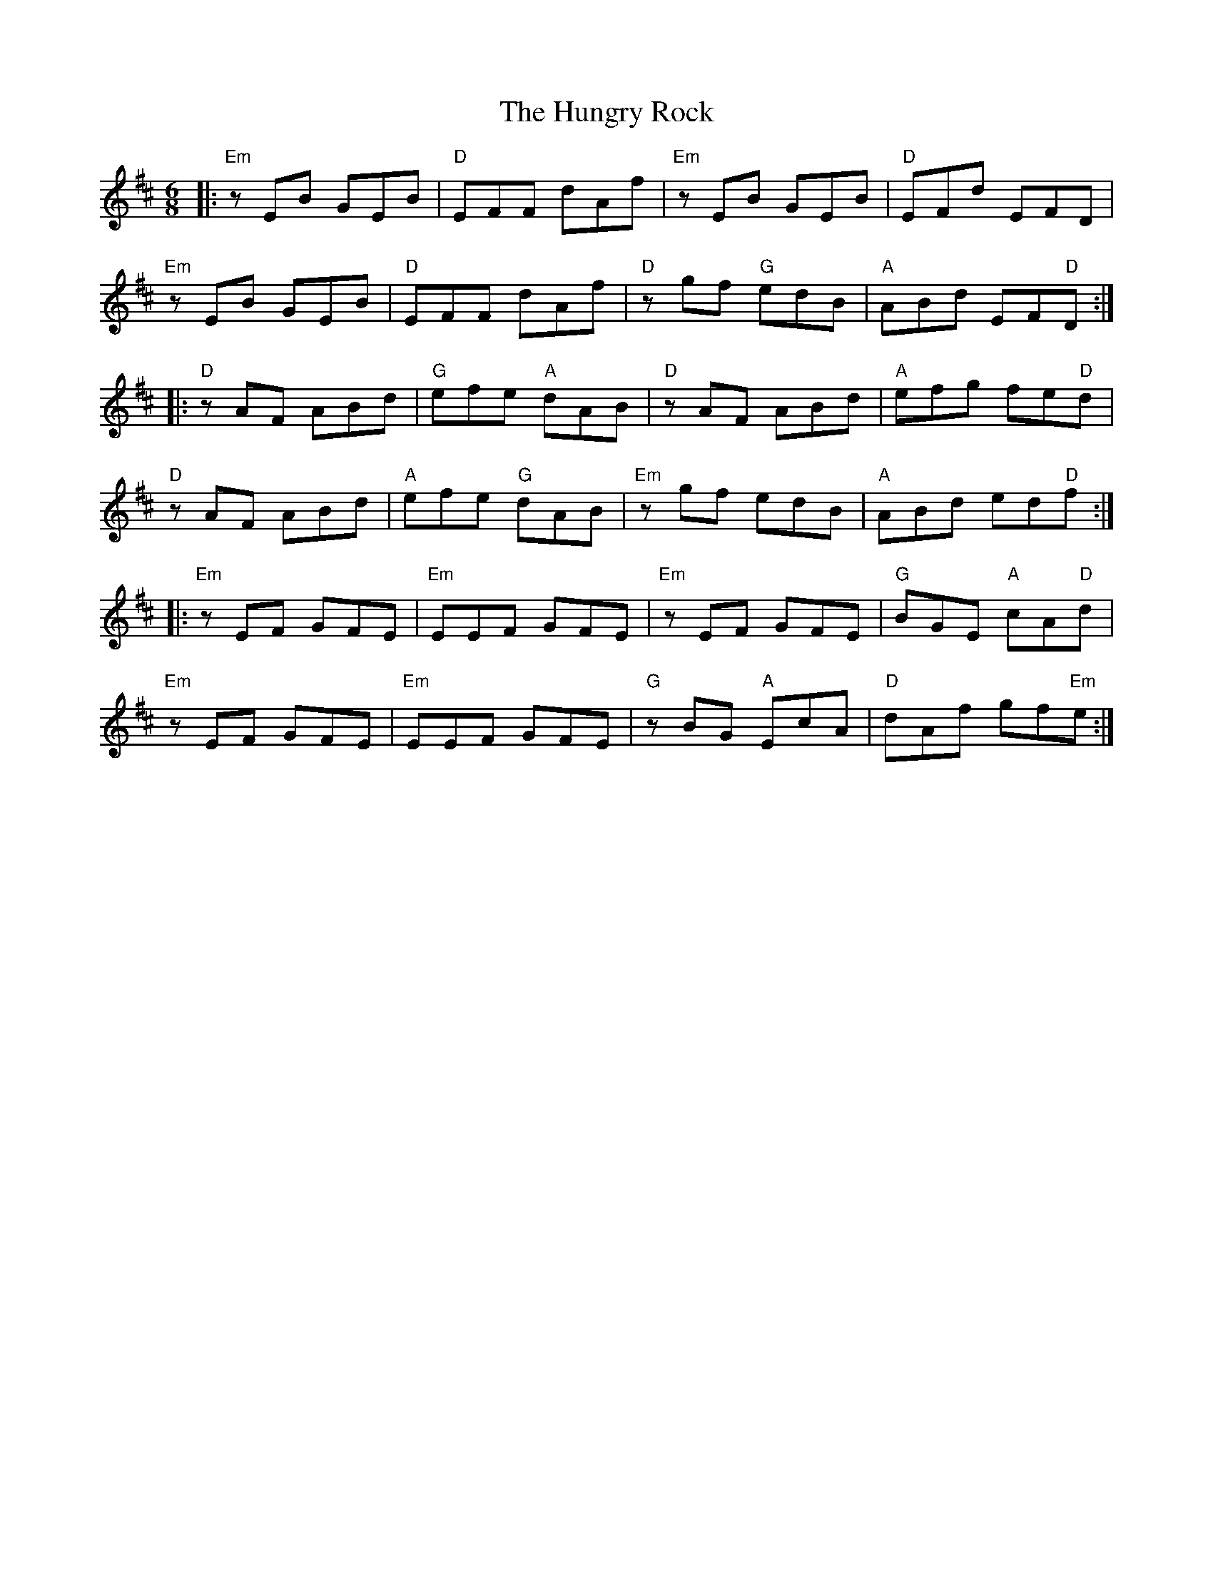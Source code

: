 X: 18387
T: Hungry Rock, The
R: jig
M: 6/8
K: Edorian
|:"Em"zEB GEB|"D"EFF dAf|"Em"zEB GEB|"D"EFd EFD|
"Em"zEB GEB|"D"EFF dAf|"D"zgf "G"edB|"A"ABd EF"D"D:|
|:"D"zAF ABd|"G"efe "A"dAB|"D"zAF ABd|"A"efg fe"D"d|
"D"zAF ABd|"A"efe "G"dAB|"Em"zgf edB|"A"ABd ed"D"f:|
|:"Em"zEF GFE|"Em"EEF GFE|"Em"zEF GFE|"G"BGE "A"cA"D"d|
"Em"zEF GFE|"Em"EEF GFE|"G"zBG "A"EcA|"D"dAf gf"Em"e:|

